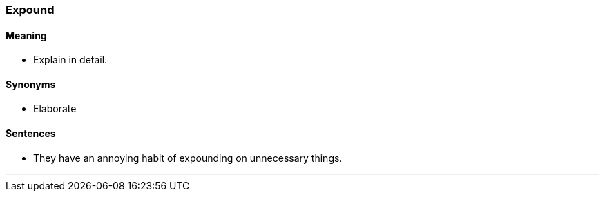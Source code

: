 === Expound

==== Meaning

* Explain in detail.

==== Synonyms

* Elaborate

==== Sentences

* They have an annoying habit of [.underline]#expounding# on unnecessary things.

'''
